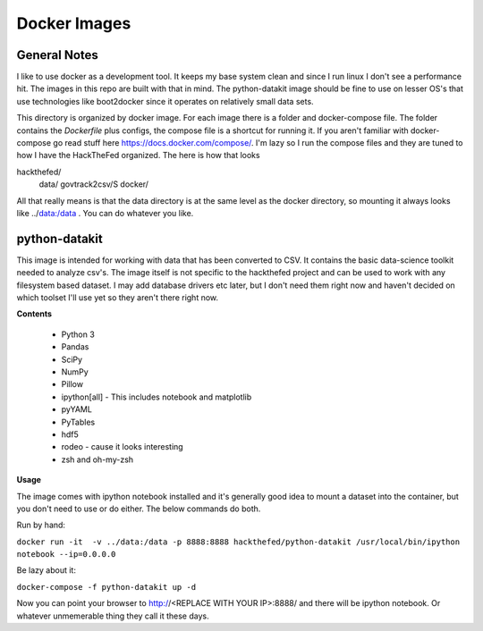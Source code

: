 Docker Images
=============

General Notes
-------------
I like to use docker as a development tool. It keeps my base system clean and
since I run linux I don't see a performance hit. The images in this repo are
built with that in mind.  The python-datakit image should be fine to use on
lesser OS's that use technologies like boot2docker since it operates on
relatively small data sets.

This directory is organized by docker image. For each image there is a folder
and docker-compose file. The folder contains the  `Dockerfile` plus configs,
the compose file is a shortcut for running it. If you aren't familiar with
docker-compose go read stuff here https://docs.docker.com/compose/.  I'm lazy
so I run the compose files and they are tuned to how I have the HackTheFed
organized. The here is how that looks

::

hackthefed/
    data/
    govtrack2csv/S
    docker/

All that really means is that the data directory is at the same level as the
docker directory, so mounting it always looks like ../data:/data . You can do
whatever you like.



python-datakit
--------------
This image is intended for working with data that has been converted to CSV.
It contains the basic data-science toolkit needed to analyze csv's.
The image itself is not specific to the hackthefed project and can be used to
work with any filesystem based dataset. I may add database drivers etc later,
but I don't need them right now and haven't decided on which toolset I'll use
yet so they aren't there right now.

**Contents**

    * Python 3
    * Pandas
    * SciPy
    * NumPy
    * Pillow
    * ipython[all] - This includes notebook and matplotlib
    * pyYAML
    * PyTables
    * hdf5
    * rodeo - cause it looks interesting
    * zsh and oh-my-zsh

**Usage**

The image comes with ipython notebook installed and it's generally good idea to
mount a dataset into the container, but you don't need to use or do either. The
below commands do both.

Run by hand:

``docker run -it  -v ../data:/data -p 8888:8888 hackthefed/python-datakit /usr/local/bin/ipython notebook --ip=0.0.0.0``

Be lazy about it:

``docker-compose -f python-datakit up -d``

Now you can point your browser to http://<REPLACE WITH YOUR IP>:8888/ and
there will be ipython notebook. Or whatever unmemerable thing they call it
these days.
